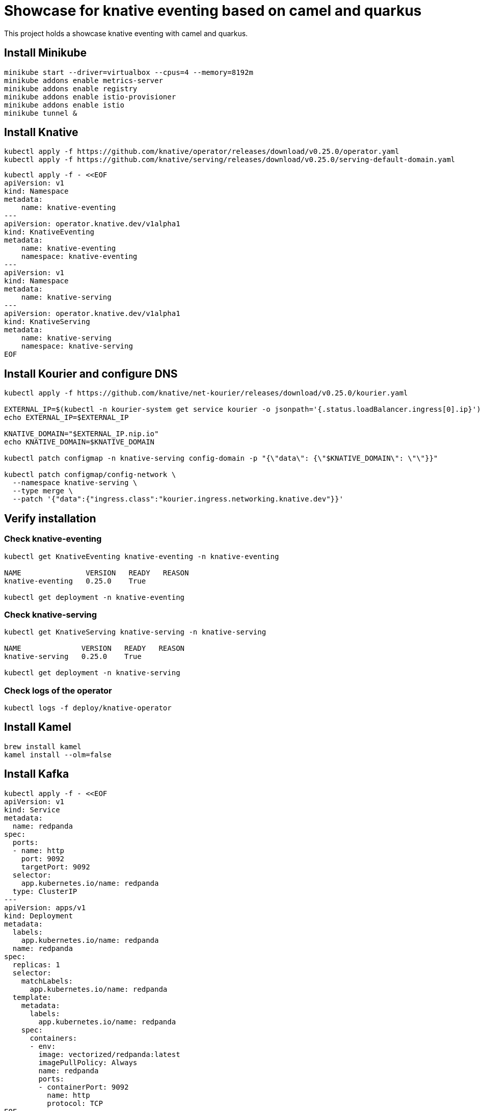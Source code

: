 = Showcase for knative eventing based on camel and quarkus

This project holds a showcase knative eventing with camel and quarkus.

== Install Minikube

```shell
minikube start --driver=virtualbox --cpus=4 --memory=8192m
minikube addons enable metrics-server
minikube addons enable registry
minikube addons enable istio-provisioner
minikube addons enable istio
minikube tunnel &
```

== Install Knative

```shell
kubectl apply -f https://github.com/knative/operator/releases/download/v0.25.0/operator.yaml
kubectl apply -f https://github.com/knative/serving/releases/download/v0.25.0/serving-default-domain.yaml
```

```shell
kubectl apply -f - <<EOF
apiVersion: v1
kind: Namespace
metadata:
    name: knative-eventing
---
apiVersion: operator.knative.dev/v1alpha1
kind: KnativeEventing
metadata:
    name: knative-eventing
    namespace: knative-eventing
---
apiVersion: v1
kind: Namespace
metadata:
    name: knative-serving
---
apiVersion: operator.knative.dev/v1alpha1
kind: KnativeServing
metadata:
    name: knative-serving
    namespace: knative-serving
EOF
```

== Install Kourier and configure DNS

```shell
kubectl apply -f https://github.com/knative/net-kourier/releases/download/v0.25.0/kourier.yaml

EXTERNAL_IP=$(kubectl -n kourier-system get service kourier -o jsonpath='{.status.loadBalancer.ingress[0].ip}')
echo EXTERNAL_IP=$EXTERNAL_IP

KNATIVE_DOMAIN="$EXTERNAL_IP.nip.io"
echo KNATIVE_DOMAIN=$KNATIVE_DOMAIN

kubectl patch configmap -n knative-serving config-domain -p "{\"data\": {\"$KNATIVE_DOMAIN\": \"\"}}"

kubectl patch configmap/config-network \
  --namespace knative-serving \
  --type merge \
  --patch '{"data":{"ingress.class":"kourier.ingress.networking.knative.dev"}}'
```

== Verify installation

=== Check knative-eventing

```shell
kubectl get KnativeEventing knative-eventing -n knative-eventing

NAME               VERSION   READY   REASON
knative-eventing   0.25.0    True

kubectl get deployment -n knative-eventing
```

=== Check knative-serving

```shell
kubectl get KnativeServing knative-serving -n knative-serving

NAME              VERSION   READY   REASON
knative-serving   0.25.0    True

kubectl get deployment -n knative-serving
```

=== Check logs of the operator

```shell
kubectl logs -f deploy/knative-operator
```

== Install Kamel

```shell
brew install kamel
kamel install --olm=false
```

== Install Kafka

```shell
kubectl apply -f - <<EOF
apiVersion: v1
kind: Service
metadata:
  name: redpanda
spec:
  ports:
  - name: http
    port: 9092
    targetPort: 9092
  selector:
    app.kubernetes.io/name: redpanda
  type: ClusterIP
---
apiVersion: apps/v1
kind: Deployment
metadata:
  labels:
    app.kubernetes.io/name: redpanda
  name: redpanda
spec:
  replicas: 1
  selector:
    matchLabels:
      app.kubernetes.io/name: redpanda
  template:
    metadata:
      labels:
        app.kubernetes.io/name: redpanda
    spec:
      containers:
      - env:
        image: vectorized/redpanda:latest
        imagePullPolicy: Always
        name: redpanda
        ports:
        - containerPort: 9092
          name: http
          protocol: TCP
EOF
```

```shell
kubectl apply -f https://github.com/knative-sandbox/eventing-kafka-broker/releases/download/v0.25.0/eventing-kafka-controller.yaml
kubectl apply -f https://github.com/knative-sandbox/eventing-kafka-broker/releases/download/v0.25.0/eventing-kafka-broker.yaml
kubectl apply -f https://storage.googleapis.com/knative-releases/eventing-contrib/latest/kafka-source.yaml
```

```shell
kubectl apply -f - <<EOF
apiVersion: eventing.knative.dev/v1
kind: Broker
metadata:
    annotations:
        eventing.knative.dev/broker.class: Kafka
    name: default
    namespace: default
spec:
    config:
        apiVersion: v1
        kind: ConfigMap
        name: kafka-broker-config
        namespace: knative-eventing
EOF
```

```shell
kubectl apply -f - <<EOF
apiVersion: sources.knative.dev/v1beta1
kind: KafkaSource
metadata:
  name: kafka-source-todo
spec:
  bootstrapServers:
    - redpanda:9092
  topics:
    - todo-created
  sink:
    ref:
      apiVersion: eventing.knative.dev/v1
      kind: Broker
      name: default
---
apiVersion: bindings.knative.dev/v1beta1
kind: KafkaBinding
metadata:
  name: kafka-binding-todo
spec:
  subject:
    apiVersion: serving.knative.dev/v1
    kind: Service
    name: todo
  bootstrapServers:
    - redpanda:9092
---
apiVersion: eventing.knative.dev/v1
kind: Trigger
metadata:
  name: todo-trigger
spec:
  broker: default
  filter:
    attributes:
      type: dev.knative.kafka.event
      source: /apis/v1/namespaces/default/kafkasources/kafka-source-todo#todo-created
  subscriber:
    ref:
      apiVersion: serving.knative.dev/v1
      kind: Service
      name: todo
    uri: /todo/create
EOF
```

== Problems

=== Broker cannot be reached from Camel

```Log
 [Producer clientId=producer-1] Connection to node 1 (/0.0.0.0:9092) could not be established. Broker may not be available.
```

=== External IP pending

kubectl -n kourier-system get service kourier

> minikube tunnel asks for a password which I wasn't aware of.

=== Knative-serving is not ready

```
kubectl get KnativeServing knative-serving -n knative-serving

NAME              VERSION   READY   REASON
knative-serving             False   Error
```

> Istio is missing, check the operator logs.

== Links

=== Knative
- https://piotrminkowski.com/2021/06/14/knative-eventing-with-quarkus-kafka-and-camel/
- https://knative.dev/docs/admin/install/knative-with-operators/

=== Minikube

- https://github.com/csantanapr/knative-minikube

=== Kafka

- https://vectorized.io/docs/quick-start-kubernetes/
- https://github.com/piomin/sample-quarkus-serverless-kafka

=== Apache Camel

- https://camel.apache.org/docs/
- https://www.awstutorials.cloud/post/tutorials/camel-k-on-minikube/
- https://piotrminkowski.com/2020/12/08/apache-camel-k-and-quarkus-on-kubernetes/

